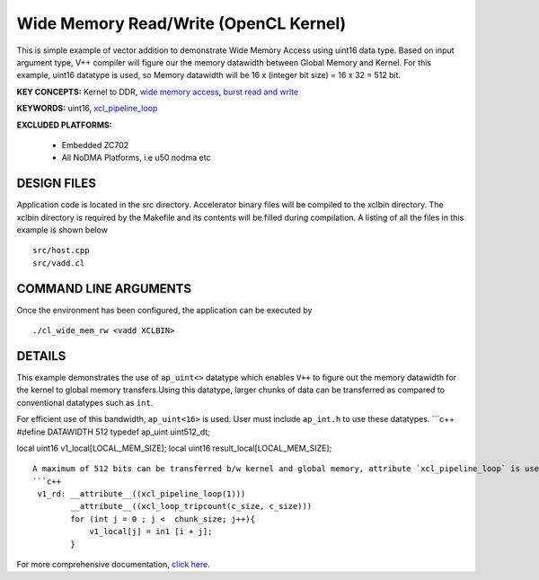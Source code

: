 Wide Memory Read/Write (OpenCL Kernel)
======================================

This is simple example of vector addition to demonstrate Wide Memory Access using uint16 data type. Based on input argument type, V++ compiler will figure our the memory datawidth between Global Memory and Kernel. For this example, uint16 datatype is used, so Memory datawidth will be 16 x (integer bit size) = 16 x 32 = 512 bit.

**KEY CONCEPTS:** Kernel to DDR, `wide memory access <https://www.xilinx.com/html_docs/xilinx2021_1/vitis_doc/vitis_hls_optimization_techniques.html#ddw1586913493144__section_kc3_ykf_jlb>`__, `burst read and write <https://www.xilinx.com/html_docs/xilinx2021_1/vitis_doc/vitis_hls_optimization_techniques.html#ddw1586913493144__section_ogb_tkf_jlb>`__

**KEYWORDS:** uint16, `xcl_pipeline_loop <https://www.xilinx.com/html_docs/xilinx2021_1/vitis_doc/opencl_programming.html#sgo1504034359903>`__

**EXCLUDED PLATFORMS:** 

 - Embedded ZC702
 - All NoDMA Platforms, i.e u50 nodma etc

DESIGN FILES
------------

Application code is located in the src directory. Accelerator binary files will be compiled to the xclbin directory. The xclbin directory is required by the Makefile and its contents will be filled during compilation. A listing of all the files in this example is shown below

::

   src/host.cpp
   src/vadd.cl
   
COMMAND LINE ARGUMENTS
----------------------

Once the environment has been configured, the application can be executed by

::

   ./cl_wide_mem_rw <vadd XCLBIN>

DETAILS
-------

This example demonstrates the use of ``ap_uint<>`` datatype which
enables ``V++`` to figure out the memory datawidth for the kernel to
global memory transfers.Using this datatype, larger chunks of data can
be transferred as compared to conventional datatypes such as ``int``.

For efficient use of this bandwidth, ``ap_uint<16>`` is used. User must
include ``ap_int.h`` to use these datatypes. \```c++ #define DATAWIDTH
512 typedef ap_uint uint512_dt;

local uint16 v1_local[LOCAL_MEM_SIZE]; local uint16
result_local[LOCAL_MEM_SIZE];

::

   A maximum of 512 bits can be transferred b/w kernel and global memory, attribute `xcl_pipeline_loop` is used to infer the burst read/write.
   ```c++
    v1_rd: __attribute__((xcl_pipeline_loop(1)))
           __attribute__((xcl_loop_tripcount(c_size, c_size)))
           for (int j = 0 ; j <  chunk_size; j++){
               v1_local[j] = in1 [i + j];
           }

For more comprehensive documentation, `click here <http://xilinx.github.io/Vitis_Accel_Examples>`__.